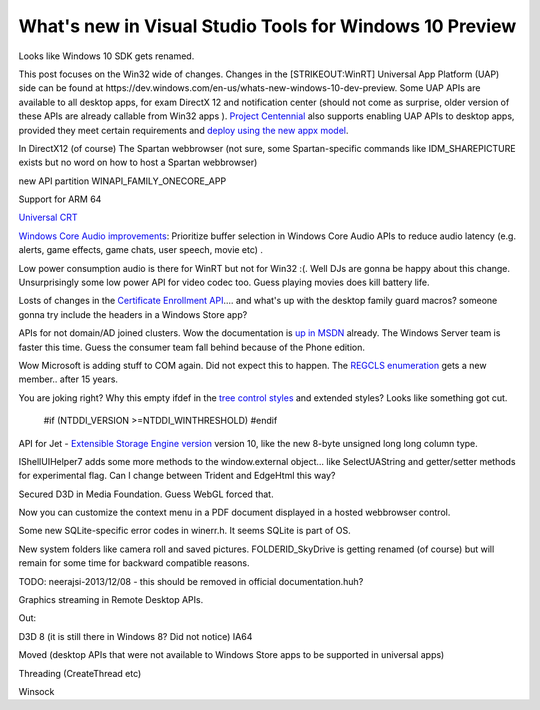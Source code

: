 .. meta::
   :description: Looks like Windows 10 SDK gets renamed.

What's new in Visual Studio Tools for Windows 10 Preview
========================================================
.. post:: 24, Mar, 2015
   :tags: Windows 10,Windows SDK
   :category: enmsdn,Microsoft
   :author: me
   :nocomments:

Looks like Windows 10 SDK gets renamed. 

This post focuses on the Win32
wide of changes. Changes in the [STRIKEOUT:WinRT] Universal App Platform
(UAP) side can be found
at https://dev.windows.com/en-us/whats-new-windows-10-dev-preview. Some
UAP APIs are available to all desktop apps, for exam DirectX 12 and
notification center (should not come as surprise, older version of these
APIs are already callable from Win32 apps ). `Project
Centennial <https://channel9.msdn.com/Events/Build/2015/2-692>`__ also
supports enabling UAP APIs to desktop apps, provided they meet certain
requirements and `deploy using the new appx
model <https://channel9.msdn.com/Events/Build/2015/2-695>`__. 

In DirectX12 (of course) The Spartan webbrowser (not sure, some
Spartan-specific commands like IDM_SHAREPICTURE exists but no word on
how to host a Spartan webbrowser) 

new API partition WINAPI_FAMILY_ONECORE_APP 

Support for ARM 64 

`Universal CRT  <http://blogs.msdn.com/b/vcblog/archive/2015/03/03/introducing-the-universal-crt.aspx>`__

`Windows Core Audio improvements <http://channel9.msdn.com/Events/WinHEC/2015/WHT202>`__:
Prioritize buffer selection in Windows Core Audio APIs to reduce audio
latency (e.g. alerts, game effects, game chats, user speech, movie etc)
. 

Low power consumption audio is there for WinRT but not for Win32 :(.
Well DJs are gonna be happy about this change. Unsurprisingly some low
power API for video codec too. Guess playing movies does kill battery
life. 

Losts of changes in the `Certificate Enrollment
API <https://msdn.microsoft.com/en-us/library/windows/desktop/aa374863(v=vs.85).aspx>`__.... and
what's up with the desktop family guard macros? someone gonna
try include the headers in a Windows Store app? 

APIs for not domain/AD
joined clusters. Wow the documentation is `up in
MSDN <https://msdn.microsoft.com/en-us/library/dn806626(v=vs.85).aspx>`__
already. The Windows Server team is faster this time. Guess the consumer
team fall behind because of the Phone edition.

Wow Microsoft is adding
stuff to COM again. Did not expect this to happen. The `REGCLS
enumeration <https://msdn.microsoft.com/en-us/library/windows/desktop/ms679697(v=vs.85).aspx>`__
gets a new member.. after 15 years. 

You are joking right? Why this empty
ifdef in the `tree control
styles <https://msdn.microsoft.com/en-us/library/windows/desktop/bb760013(v=vs.85).aspx>`__
and extended styles? Looks like something got cut. 

   #if (NTDDI_VERSION >=NTDDI_WINTHRESHOLD)
   #endif 

API for Jet - `Extensible Storage Engine
version <https://en.wikipedia.org/wiki/Extensible_Storage_Engine>`__
version 10, like the new 8-byte unsigned long long column type.

IShellUIHelper7 adds some more methods to the window.external object...
like SelectUAString and getter/setter methods for experimental flag. Can
I change between Trident and EdgeHtml this way? 

Secured D3D in Media
Foundation. Guess WebGL forced that. 

Now you can customize the context
menu in a PDF document displayed in a hosted webbrowser control.

Some new SQLite-specific error codes in winerr.h. It seems SQLite is
part of OS.

New system folders like camera roll and saved
pictures. FOLDERID_SkyDrive is getting renamed (of course) but will
remain for some time for backward compatible reasons. 

TODO:
neerajsi-2013/12/08 - this should be removed in official
documentation.huh?

Graphics streaming in Remote Desktop APIs. 

Out: 

D3D 8 (it is still there in Windows 8? Did not notice)
IA64 

Moved (desktop
APIs that were not available to Windows Store apps to be supported in
universal apps) 

Threading (CreateThread etc) 

Winsock

